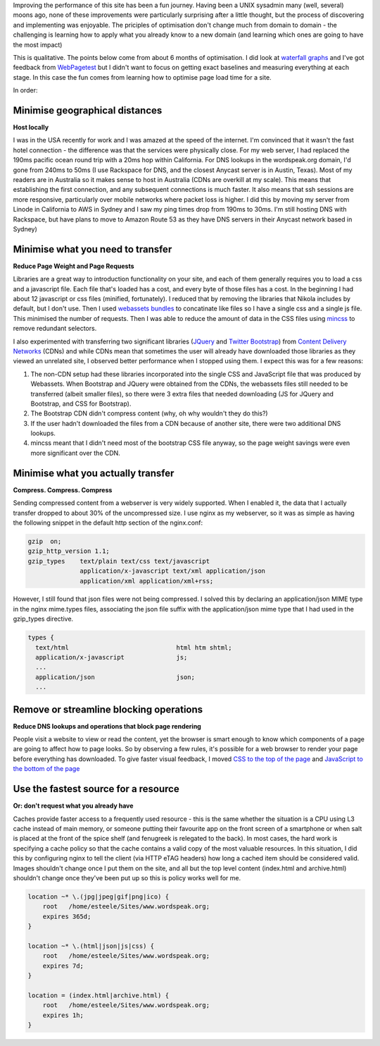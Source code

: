 .. title: Wordspeak site performance improvements
.. slug: wordspeak-site-performance-improvements
.. date: 2013/10/07 20:55:47
.. tags: 
.. link:
.. description:


Improving the performance of this site has been a fun journey. Having been a UNIX sysadmin many (well, several) moons ago, none of these improvements were particularly surprising after a little thought, but the process of discovering and implementing was enjoyable. The priciples of optimisation don't change much from domain to domain - the challenging is learning how to apply what you already know to a new domain (and learning which ones are going to have the most impact) 

This is qualitative. The points below come from about 6 months of optimisation. I did look at `waterfall graphs <https://developers.google.com/chrome-developer-tools/docs/network>`_ and I've got feedback from `WebPagetest <http://www.webpagetest.org>`_ but I didn't want to focus on getting exact baselines and measuring everything at each stage. In this case the fun comes from learning how to optimise page load time for a site.

In order:

Minimise geographical distances
===============================

**Host locally**

I was in the USA recently for work and I was amazed at the speed of the internet. I'm convinced that it wasn't the fast hotel connection - the difference was that the services were physically close. For my web server, I had replaced the 190ms pacific ocean round trip with a 20ms hop within California. For DNS lookups in the wordspeak.org domain, I'd gone from 240ms to 50ms (I use Rackspace for DNS, and the closest Anycast server is in Austin, Texas). Most of my readers are in Australia so it makes sense to host in Australia (CDNs are overkill at my scale). This means that establishing the first connection, and any subsequent connections is much faster. It also means that ssh sessions are more responsive, particularly over mobile networks where packet loss is higher. I did this by moving my server from Linode in California to AWS in Sydney and I saw my ping times drop from 190ms to 30ms. I'm still hosting DNS with Rackspace, but have plans to move to Amazon Route 53 as they have DNS servers in their Anycast network based in Sydney)

Minimise what you need to transfer
==================================

**Reduce Page Weight and Page Requests** 

Libraries are a great way to introduction functionality on your site, and each of them generally requires you to load a css and a javascript file. Each file that's loaded has a cost, and every byte of those files has a cost. In the beginning I had about 12 javascript or css files (minified, fortunately). I reduced that by removing the libraries that Nikola includes by default, but I don't use. Then I used `webassets bundles <http://webassets.readthedocs.org/en/latest/bundles.html>`_ to concatinate like files so I have a single css and a single js file. This minimised the number of requests. Then I was able to reduce the amount of data in the CSS files using `mincss <https://github.com/peterbe/mincss>`_ to remove redundant selectors.

I also experimented with transferring two significant libraries (`JQuery <http://jquery.com>`_ and `Twitter Bootstrap <http://getbootstrap.com>`_) from `Content Delivery Networks <http://en.wikipedia.org/wiki/Content_delivery_network>`_ (CDNs) and while CDNs mean that sometimes the user will already have downloaded those libraries as they viewed an unrelated site, I observed better performance when I stopped using them. I expect this was for a few reasons:

#. The non-CDN setup had these libraries incorporated into the single CSS and JavaScript file that was produced by Webassets. When Bootstrap and JQuery were obtained from the CDNs, the webassets files still needed to be transferred (albeit smaller files), so there were 3 extra files that needed downloading (JS for JQuery and Bootstrap, and CSS for Bootstrap).
#. The Bootstrap CDN didn't compress content (why, oh why wouldn't they do this?)
#. If the user hadn't downloaded the files from a CDN because of another site, there were two additional DNS lookups.
#. mincss meant that I didn't need most of the bootstrap CSS file anyway, so the page weight savings were even more significant over the CDN.

Minimise what you actually transfer
===================================

**Compress. Compress. Compress**

Sending compressed content from a webserver is very widely supported. When I enabled it, the data that I actually transfer dropped to about 30% of the uncompressed size. I use nginx as my webserver, so it was as simple as having the following snippet in the default http section of the nginx.conf:

.. code:: nginx

    gzip  on;
    gzip_http_version 1.1;
    gzip_types    text/plain text/css text/javascript
                  application/x-javascript text/xml application/json
                  application/xml application/xml+rss;

However, I still found that json files were not being compressed. I solved this by declaring an application/json MIME type in the nginx mime.types files, associating the json file suffix with the application/json mime type that I had used in the gzip_types directive.

.. code:: nginx

  types {
    text/html                             html htm shtml;
    application/x-javascript              js;
    ...
    application/json                      json;
    ...


Remove or streamline blocking operations
========================================

**Reduce DNS lookups and operations that block page rendering**

People visit a website to view or read the content, yet the browser is smart enough to know which components of a page are going to affect how to page looks. So by observing a few rules, it's possible for a web browser to render your page before everything has downloaded. To give faster visual feedback, I moved `CSS to the top of the page <http://developer.yahoo.com/performance/rules.html#css_top>`_ and `JavaScript to the bottom of the page <http://developer.yahoo.com/performance/rules.html#js_bottom>`_

Use the fastest source for a resource
=====================================

**Or: don't request what you already have**

Caches provide faster access to a frequently used resource - this is the same whether the situation is a CPU using L3 cache instead of main memory, or someone putting their favourite app on the front screen of a smartphone or when salt is placed at the front of the spice shelf (and fenugreek is relegated to the back). In most cases, the hard work is specifying a cache policy so that the cache contains a valid copy of the most valuable resources. In this situation, I did this by configuring nginx to tell the client (via HTTP eTAG headers) how long a cached item should be considered valid. Images shouldn't change once I put them on the site, and all but the top level content (index.html and archive.html) shouldn't change once they've been put up so this is policy works well for me.

.. code:: nginx

    location ~* \.(jpg|jpeg|gif|png|ico) {
        root   /home/esteele/Sites/www.wordspeak.org;
        expires 365d;
    }

    location ~* \.(html|json|js|css) {
        root   /home/esteele/Sites/www.wordspeak.org;
        expires 7d;
    }

    location = (index.html|archive.html) {
        root   /home/esteele/Sites/www.wordspeak.org;
        expires 1h;
    }
